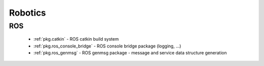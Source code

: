 .. spelling::

    catkin
    genmsg
    ros_genmsg
    ros

Robotics
========

ROS
---

 * :ref:`pkg.catkin` - ROS catkin build system
 * :ref:`pkg.ros_console_bridge` - ROS console bridge package (logging, ...)
 * :ref:`pkg.ros_genmsg` - ROS genmsg package - message and service data structure generation
